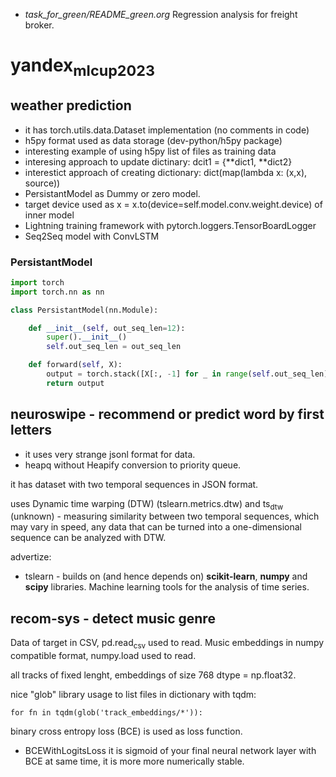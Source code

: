 - [[task_for_green/README_green.org]] Regression analysis for freight broker.
* yandex_mlcup2023
** weather prediction
- it has torch.utils.data.Dataset implementation (no comments in code)
- h5py format used as data storage (dev-python/h5py package)
- interesting example of using h5py list of files as training data
- interesing approach to update dictinary: dcit1 = {**dict1, **dict2}
- interestict approach of creating dictionary: dict(map(lambda x: (x,x), source))
- PersistantModel as Dummy or zero model.
- target device used as x = x.to(device=self.model.conv.weight.device) of inner model
- Lightning training framework with pytorch.loggers.TensorBoardLogger
- Seq2Seq model with ConvLSTM
*** PersistantModel
#+begin_src python :results output
import torch
import torch.nn as nn

class PersistantModel(nn.Module):

    def __init__(self, out_seq_len=12):
        super().__init__()
        self.out_seq_len = out_seq_len

    def forward(self, X):
        output = torch.stack([X[:, -1] for _ in range(self.out_seq_len)], dim=1)
        return output

#+end_src
** neuroswipe - recommend or predict word by first letters
- it uses very strange jsonl format for data.
- heapq without Heapify conversion to priority queue.

it has dataset with two temporal sequences in JSON format.

uses Dynamic time warping (DTW) (tslearn.metrics.dtw) and ts_dtw (unknown) - measuring
 similarity between two temporal sequences, which may vary in speed,
 any data that can be turned into a one-dimensional sequence can be
 analyzed with DTW.


advertize:

- tslearn - builds on (and hence depends on) *scikit-learn*, *numpy*
 and *scipy* libraries. Machine learning tools for the analysis of time series.

** recom-sys - detect music genre
Data of target in CSV, pd.read_csv used to read. Music embeddings in
 numpy compatible format, numpy.load used to read.

all tracks of fixed lenght, embeddings of size 768 dtype = np.float32.

nice "glob" library usage to list files in dictionary with tqdm:
: for fn in tqdm(glob('track_embeddings/*')):

binary cross entropy loss (BCE) is used as loss function.
- BCEWithLogitsLoss it is sigmoid of your final neural network layer
 with BCE at same time, it is more more numerically stable.
